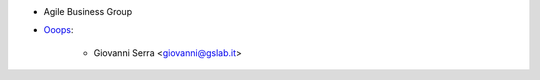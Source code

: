 * Agile Business Group
* `Ooops <https://www.ooops404.com>`_:

   * Giovanni Serra <giovanni@gslab.it>
